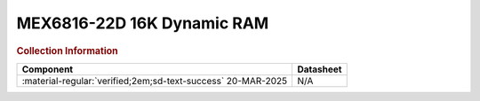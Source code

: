 .. _MEX6816-22D:

MEX6816-22D 16K Dynamic RAM           
===========================

.. image:: ../../images/MEX6816-22D.1.png
   :width: 400
   :align: center

.. rubric:: Collection Information


.. csv-table:: 
   :header: "Component","Datasheet"
   :widths: auto

    ":material-regular:`verified;2em;sd-text-success` 20-MAR-2025","N/A"
